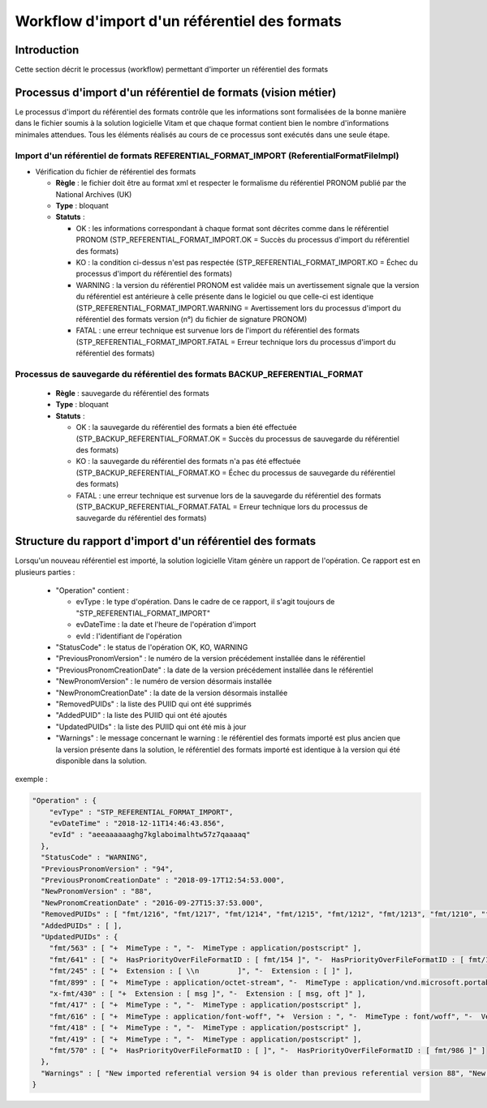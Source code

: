 Workflow d'import d'un référentiel des formats
##############################################

Introduction
============

Cette section décrit le processus (workflow) permettant d'importer un référentiel des formats

Processus d'import d'un référentiel de formats (vision métier)
==============================================================

Le processus d'import du référentiel des formats contrôle que les informations sont formalisées de la bonne manière dans le fichier soumis à la solution logicielle Vitam et que chaque format contient bien le nombre d'informations minimales attendues. Tous les éléments réalisés au cours de ce processus sont exécutés dans une seule étape.

Import d'un référentiel de formats REFERENTIAL_FORMAT_IMPORT (ReferentialFormatFileImpl)
--------------------------------------------------------------------------------------------

* Vérification du fichier de référentiel des formats


  + **Règle** : le fichier doit être au format xml et respecter le formalisme du référentiel PRONOM publié par the National Archives (UK)

  + **Type** : bloquant

  + **Statuts** :

    - OK : les informations correspondant à chaque format sont décrites comme dans le référentiel PRONOM (STP_REFERENTIAL_FORMAT_IMPORT.OK = Succès du processus d'import du référentiel des formats)

    - KO : la condition ci-dessus n'est pas respectée (STP_REFERENTIAL_FORMAT_IMPORT.KO = Échec du processus d'import du référentiel des formats)
   
    - WARNING : la version du référentiel PRONOM est validée mais un avertissement signale que la version du référentiel est antérieure à celle présente dans le logiciel ou que celle-ci est identique (STP_REFERENTIAL_FORMAT_IMPORT.WARNING = Avertissement lors du processus d'import du référentiel des formats version (n°) du fichier de signature PRONOM)
    
    - FATAL : une erreur technique est survenue lors de l'import du référentiel des formats (STP_REFERENTIAL_FORMAT_IMPORT.FATAL = Erreur technique lors du processus d'import du référentiel des formats)


Processus de sauvegarde du référentiel des formats BACKUP_REFERENTIAL_FORMAT 
------------------------------------------------------------------------------


  + **Règle** : sauvegarde du référentiel des formats 
  
  + **Type** : bloquant

  + **Statuts** :

    - OK : la sauvegarde du référentiel des formats a bien été effectuée (STP_BACKUP_REFERENTIAL_FORMAT.OK = Succès du processus de sauvegarde du référentiel des formats)

    - KO : la sauvegarde du référentiel des formats n'a pas été effectuée (STP_BACKUP_REFERENTIAL_FORMAT.KO = Échec du processus de sauvegarde du référentiel des formats)

    - FATAL : une erreur technique est survenue lors de la sauvegarde du référentiel des formats (STP_BACKUP_REFERENTIAL_FORMAT.FATAL = Erreur technique lors du processus de sauvegarde du référentiel des formats)


Structure du rapport d'import d'un référentiel des formats
==========================================================

Lorsqu'un nouveau référentiel est importé, la solution logicielle Vitam génère un rapport de l'opération. Ce rapport est en plusieurs parties :

  - "Operation" contient :

    * evType : le type d'opération. Dans le cadre de ce rapport, il s'agit toujours de "STP_REFERENTIAL_FORMAT_IMPORT"
    * evDateTime : la date et l'heure de l'opération d'import
    * evId : l'identifiant de l'opération

  - "StatusCode" : le status de l'opération OK, KO, WARNING
  - "PreviousPronomVersion" : le numéro de la version précédement installée  dans le référentiel 
  - "PreviousPronomCreationDate" : la date de la version précédement installée  dans le référentiel 
  - "NewPronomVersion" : le numéro de version désormais installée 
  - "NewPronomCreationDate" : la date de la version désormais installée 
  - "RemovedPUIDs" : la liste des PUIID qui ont été supprimés 
  - "AddedPUID" : la liste des PUIID qui ont été ajoutés 
  - "UpdatedPUIDs" : la liste des PUIID qui ont été mis à jour  
 
  - "Warnings" : le message concernant le warning : le référentiel des formats importé est plus ancien que la version présente dans la solution, le référentiel des formats importé est identique à la version qui été disponible dans la solution. 

exemple :

.. code-block:: json

  "Operation" : {
      "evType" : "STP_REFERENTIAL_FORMAT_IMPORT",
      "evDateTime" : "2018-12-11T14:46:43.856",
      "evId" : "aeeaaaaaaghg7kglaboimalhtw57z7qaaaaq"
    },
    "StatusCode" : "WARNING",
    "PreviousPronomVersion" : "94",
    "PreviousPronomCreationDate" : "2018-09-17T12:54:53.000",
    "NewPronomVersion" : "88",
    "NewPronomCreationDate" : "2016-09-27T15:37:53.000",
    "RemovedPUIDs" : [ "fmt/1216", "fmt/1217", "fmt/1214", "fmt/1215", "fmt/1212", "fmt/1213", "fmt/1210", "fmt/1211", "fmt/1108", "fmt/1109", "fmt/1106", "fmt/1107", "fmt/1104", "fmt/1105", "fmt/1102", "fmt/1103", "fmt/1100", "fmt/1101", "fmt/985", "fmt/986", "fmt/987", "fmt/988", "fmt/981", "fmt/982", "fmt/983", "fmt/984", "fmt/989", "fmt/980", "fmt/975", "fmt/976", "fmt/977", "fmt/978", "fmt/979", "fmt/1209", "fmt/1207", "fmt/1208", "fmt/1205", "fmt/1206", "fmt/1203", "fmt/1204", "fmt/1201", "fmt/1202", "fmt/1200", "fmt/1140", "fmt/1020", "fmt/1141", "fmt/1018", "fmt/1139", "fmt/1019", "fmt/1016", "fmt/1137", "fmt/1017", "fmt/1138", "fmt/1014", "fmt/1135", "fmt/1015", "fmt/1136", "fmt/1012", "fmt/1133", "fmt/1013", "fmt/1134", "fmt/1010", "fmt/1131", "fmt/1011", "fmt/1132", "fmt/1030", "fmt/1151", "fmt/996", "fmt/1031", "fmt/1152", "fmt/997", "fmt/998", "fmt/1150", "fmt/999", "fmt/992", "fmt/993", "fmt/994", "fmt/995", "fmt/1029", "fmt/1027", "fmt/1148", "fmt/1028", "fmt/1149", "fmt/1025", "fmt/1146", "fmt/990", "fmt/1026", "fmt/1147", "fmt/991", "fmt/1023", "fmt/1144", "fmt/1024", "fmt/1145", "fmt/1021", "fmt/1142", "fmt/1022", "fmt/1143", "fmt/1119", "fmt/1117", "fmt/1118", "fmt/1115", "fmt/1116", "fmt/1113", "fmt/1114", "fmt/1111", "fmt/1112", "fmt/1110", "fmt/1130", "fmt/1009", "fmt/1007", "fmt/1128", "fmt/1008", "fmt/1129", "fmt/1005", "fmt/1126", "fmt/1006", "fmt/1127", "fmt/1003", "fmt/1124", "fmt/1004", "fmt/1125", "fmt/1001", "fmt/1122", "fmt/1002", "fmt/1123", "fmt/1120", "fmt/1000", "fmt/1121", "fmt/1063", "fmt/1184", "fmt/1064", "fmt/1185", "fmt/1061", "fmt/206", "fmt/1182", "fmt/1062", "fmt/1183", "fmt/1180", "fmt/1060", "fmt/1181", "fmt/1058", "fmt/1179", "fmt/1059", "fmt/1056", "fmt/1177", "fmt/1057", "fmt/1178", "fmt/1054", "fmt/1175", "fmt/1055", "fmt/1176", "fmt/1074", "fmt/1195", "fmt/1075", "fmt/1196", "fmt/1072", "fmt/1193", "fmt/1073", "fmt/1194", "fmt/1070", "fmt/1191", "fmt/1071", "fmt/1192", "fmt/1190", "fmt/1069", "fmt/1067", "fmt/1188", "fmt/1068", "fmt/1189", "fmt/1065", "fmt/1186", "fmt/1066", "fmt/1187", "fmt/1041", "fmt/1162", "fmt/1042", "fmt/1163", "fmt/1160", "fmt/1040", "fmt/1161", "fmt/1038", "fmt/1159", "fmt/1039", "fmt/1036", "fmt/1157", "fmt/1037", "fmt/1158", "fmt/1034", "fmt/1155", "fmt/1035", "fmt/1156", "fmt/1032", "fmt/1153", "fmt/1033", "fmt/1154", "fmt/1052", "fmt/1173", "fmt/1053", "fmt/1174", "fmt/1050", "fmt/1171", "fmt/1051", "fmt/1172", "fmt/1170", "fmt/1049", "fmt/1047", "fmt/1168", "fmt/1048", "fmt/1169", "fmt/1045", "fmt/1166", "fmt/1046", "fmt/1167", "fmt/1043", "fmt/1164", "fmt/1044", "fmt/1165", "fmt/1098", "fmt/1099", "fmt/1085", "fmt/1086", "fmt/1083", "fmt/1084", "fmt/1081", "fmt/1082", "fmt/1080", "fmt/1078", "fmt/1199", "fmt/1079", "fmt/1076", "fmt/1197", "fmt/1077", "fmt/1198", "fmt/1096", "fmt/1097", "fmt/1094", "fmt/1095", "fmt/1092", "fmt/1093", "fmt/1090", "fmt/1091", "fmt/1089", "fmt/1087", "fmt/1088" ],
    "AddedPUIDs" : [ ],
    "UpdatedPUIDs" : {
      "fmt/563" : [ "+  MimeType : ", "-  MimeType : application/postscript" ],
      "fmt/641" : [ "+  HasPriorityOverFileFormatID : [ fmt/154 ]", "-  HasPriorityOverFileFormatID : [ fmt/154, fmt/353 ]" ],
      "fmt/245" : [ "+  Extension : [ \\n         ]", "-  Extension : [ ]" ],
      "fmt/899" : [ "+  MimeType : application/octet-stream", "-  MimeType : application/vnd.microsoft.portable-executable" ],
      "x-fmt/430" : [ "+  Extension : [ msg ]", "-  Extension : [ msg, oft ]" ],
      "fmt/417" : [ "+  MimeType : ", "-  MimeType : application/postscript" ],
      "fmt/616" : [ "+  MimeType : application/font-woff", "+  Version : ", "-  MimeType : font/woff", "-  Version : 1.0" ],
      "fmt/418" : [ "+  MimeType : ", "-  MimeType : application/postscript" ],
      "fmt/419" : [ "+  MimeType : ", "-  MimeType : application/postscript" ],
      "fmt/570" : [ "+  HasPriorityOverFileFormatID : [ ]", "-  HasPriorityOverFileFormatID : [ fmt/986 ]" ]
    },
    "Warnings" : [ "New imported referential version 94 is older than previous referential version 88", "New imported referential date 2016-09-27T15:37:53.000 is older than previous report date 2018-09-17T12:54:53.000", "244 puids removed." ]
  }
